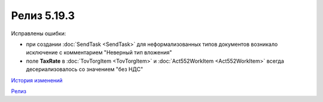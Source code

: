 Релиз 5.19.3
=============

.. feed-entry::
   :date: 2017-12-11

Исправлены ошибки:

- при создании :doc:`SendTask <SendTask>` для неформализованных типов документов возникало исключение с комментарием "Неверный тип вложения" 

- поле **TaxRate** в :doc:`TovTorgItem <TovTorgItem>` и :doc:`Act552WorkItem <Act552WorkItem>` всегда десериализовалось со значением "без НДС"


`История изменений <http://diadocsdk-1c.readthedocs.io/ru/latest/History.html>`_

`Релиз <http://diadocsdk-1c.readthedocs.io/ru/latest/Downloads.html>`_